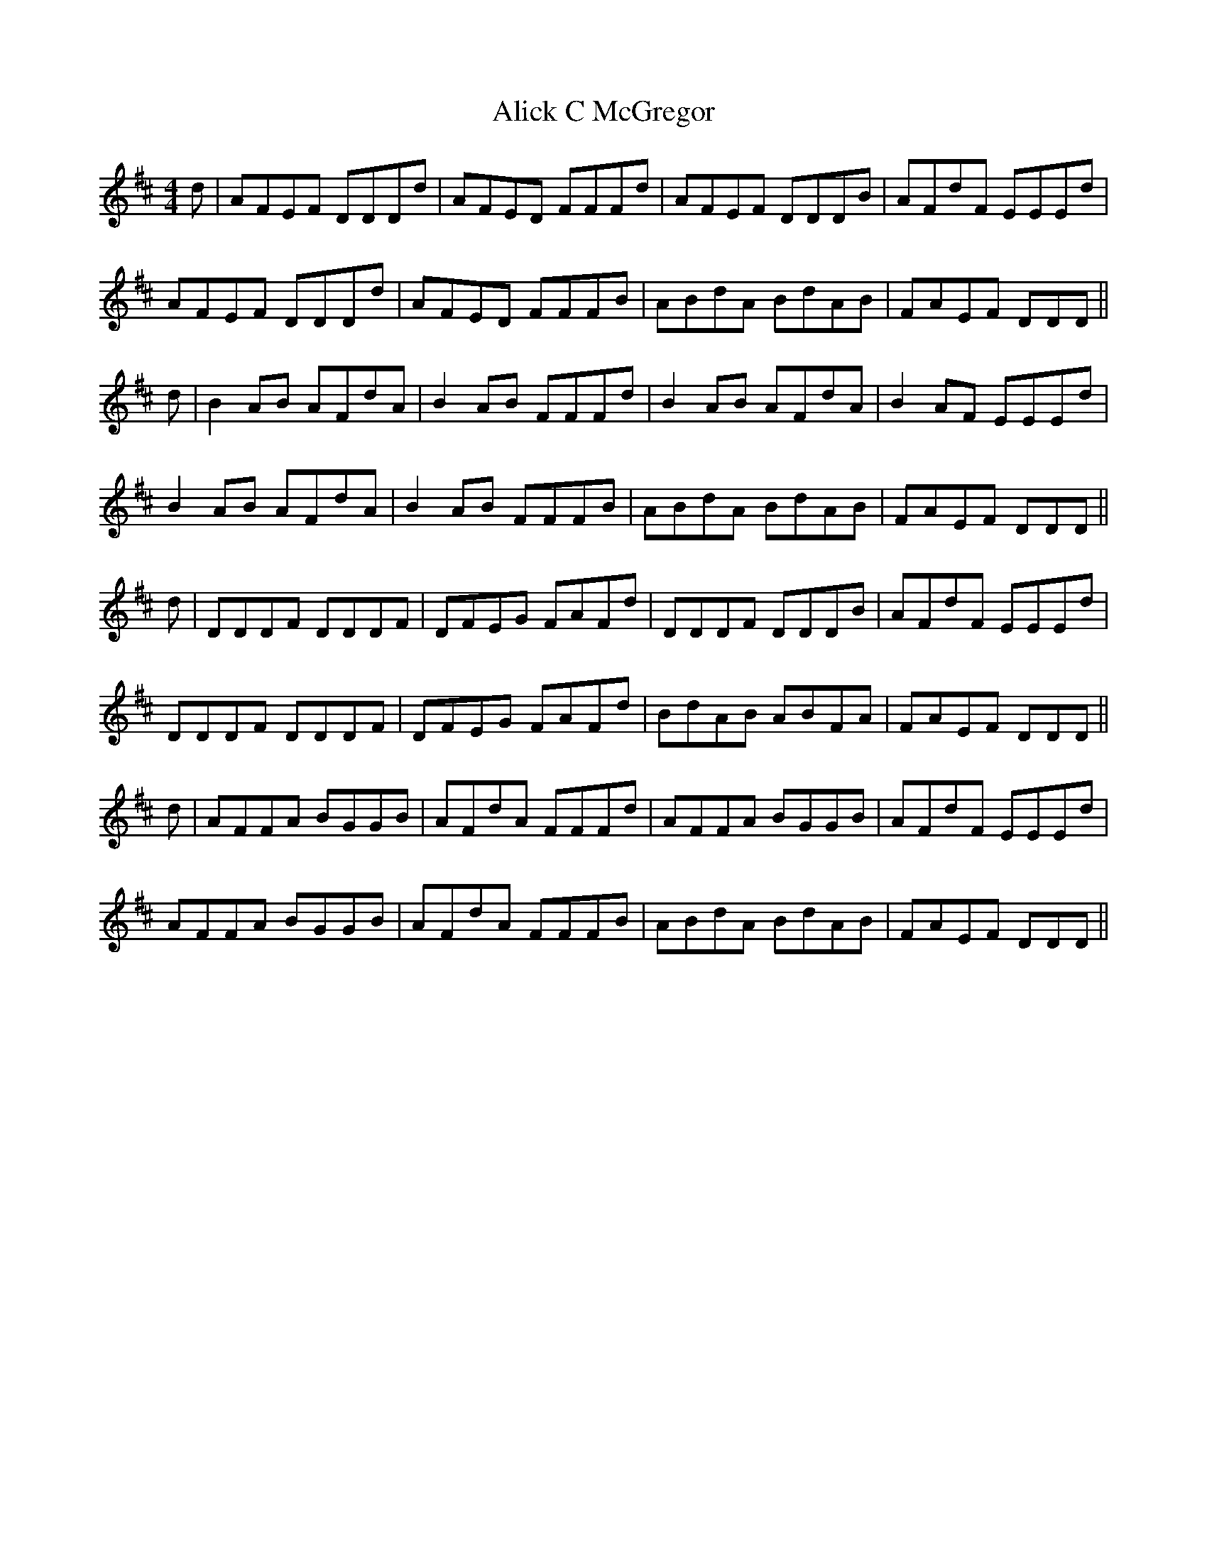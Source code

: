 X: 909
T: Alick C McGregor
R: reel
M: 4/4
K: Dmajor
d|AFEF DDDd|AFED FFFd|AFEF DDDB|AFdF EEEd|
AFEF DDDd|AFED FFFB|ABdA BdAB|FAEF DDD||
d|B2 AB AFdA|B2 AB FFFd|B2 AB AFdA|B2 AF EEEd|
B2 AB AFdA|B2 AB FFFB|ABdA BdAB|FAEF DDD||
d|DDDF DDDF|DFEG FAFd|DDDF DDDB|AFdF EEEd|
DDDF DDDF|DFEG FAFd|BdAB ABFA|FAEF DDD||
d|AFFA BGGB|AFdA FFFd|AFFA BGGB|AFdF EEEd|
AFFA BGGB|AFdA FFFB|ABdA BdAB|FAEF DDD||

